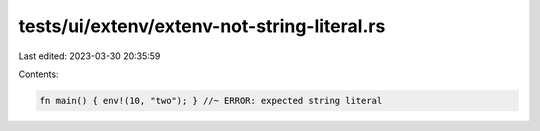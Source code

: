 tests/ui/extenv/extenv-not-string-literal.rs
============================================

Last edited: 2023-03-30 20:35:59

Contents:

.. code-block:: rs

    fn main() { env!(10, "two"); } //~ ERROR: expected string literal


